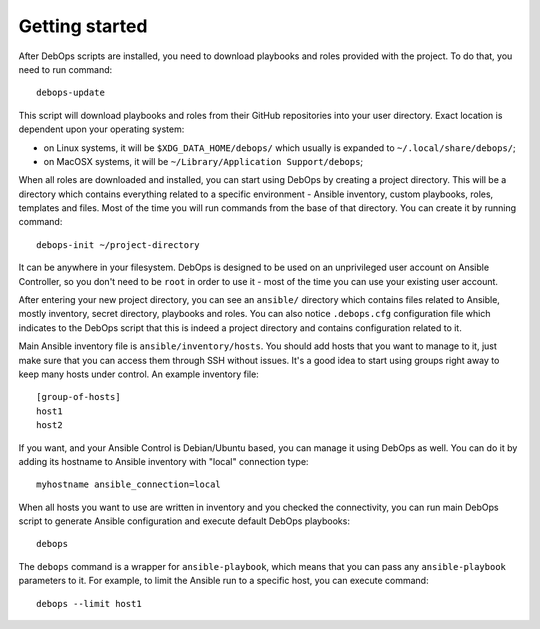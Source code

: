 Getting started
===============

After DebOps scripts are installed, you need to download playbooks and roles
provided with the project. To do that, you need to run command::

    debops-update

This script will download playbooks and roles from their GitHub repositories
into your user directory. Exact location is dependent upon your operating
system:

- on Linux systems, it will be ``$XDG_DATA_HOME/debops/`` which usually is
  expanded to ``~/.local/share/debops/``;

- on MacOSX systems, it will be ``~/Library/Application Support/debops``;

When all roles are downloaded and installed, you can start using DebOps by
creating a project directory. This will be a directory which contains
everything related to a specific environment - Ansible inventory, custom
playbooks, roles, templates and files. Most of the time you will run commands
from the base of that directory. You can create it by running command::

    debops-init ~/project-directory

It can be anywhere in your filesystem. DebOps is designed to be used on an
unprivileged user account on Ansible Controller, so you don't need to be
``root`` in order to use it - most of the time you can use your existing user
account.

After entering your new project directory, you can see an ``ansible/``
directory which contains files related to Ansible, mostly inventory, secret
directory, playbooks and roles. You can also notice ``.debops.cfg``
configuration file which indicates to the DebOps script that this is indeed
a project directory and contains configuration related to it.

Main Ansible inventory file is ``ansible/inventory/hosts``. You should add
hosts that you want to manage to it, just make sure that you can access them
through SSH without issues. It's a good idea to start using groups right away
to keep many hosts under control. An example inventory file::

    [group-of-hosts]
    host1
    host2

If you want, and your Ansible Control is Debian/Ubuntu based, you can manage it
using DebOps as well. You can do it by adding its hostname to Ansible inventory
with "local" connection type::

    myhostname ansible_connection=local

When all hosts you want to use are written in inventory and you checked the
connectivity, you can run main DebOps script to generate Ansible configuration
and execute default DebOps playbooks::

    debops

The ``debops`` command is a wrapper for ``ansible-playbook``, which means that you can pass any ``ansible-playbook`` parameters to it. For example, to limit the Ansible run to a specific host, you can execute command::

    debops --limit host1

